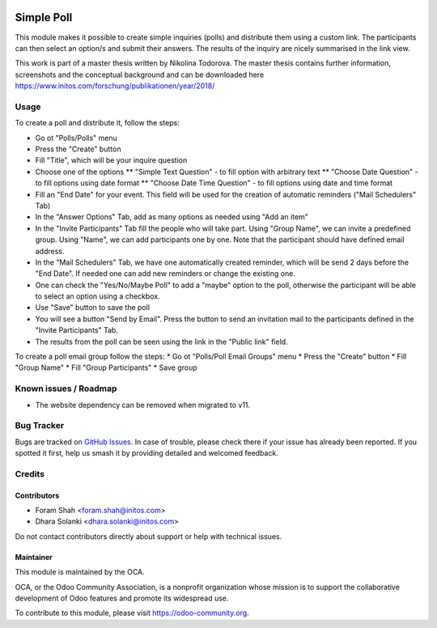 .. image:: https://img.shields.io/badge/licence-AGPL--3-blue.svg
   :target: http://www.gnu.org/licenses/agpl
   :alt: License: AGPL-3

===============================================
Simple Poll
===============================================

This module makes it possible to create simple inquiries (polls) and
distribute them using a custom link. The participants can then select
an option/s and submit their answers. The results of the inquiry are nicely
summarised in the link view.

This work is part of a master thesis written by Nikolina Todorova.
The master thesis contains further information, screenshots and the conceptual
background and can be downloaded here https://www.initos.com/forschung/publikationen/year/2018/

Usage
=====

To create a poll and distribute it, follow the steps:

* Go ot "Polls/Polls" menu
* Press the "Create" button
* Fill "Title", which will be your inquire question
* Choose one of the options
  ** "Simple Text Question" - to fill option with arbitrary text
  ** "Choose Date Question" - to fill options using date format
  ** "Choose Date Time Question" - to fill options using date and time format
* Fill an "End Date" for your event.
  This field will be used for the creation of automatic reminders ("Mail Schedulers" Tab)
* In the "Answer Options" Tab, add as many options as needed using "Add an item"
* In the "Invite Participants" Tab fill the people who will take part.
  Using "Group Name", we can invite a predefined group.
  Using "Name", we can add participants one by one.
  Note that the participant should have defined email address.
* In the "Mail Schedulers" Tab, we have one automatically created reminder,
  which will be send 2 days before the "End Date".
  If needed one can add new reminders or change the existing one.
* One can check the "Yes/No/Maybe Poll" to add a "maybe" option to the poll,
  otherwise the participant will be able to select an option using a checkbox.
* Use "Save" button to save the poll
* You will see a button "Send by Email". Press the button to send an invitation mail to the participants
  defined in the "Invite Participants" Tab.
* The results from the poll can be seen using the link in the "Public link" field.

To create a poll email group follow the steps:
* Go ot "Polls/Poll Email Groups" menu
* Press the "Create" button
* Fill "Group Name"
* Fill "Group Participants"
* Save group

Known issues / Roadmap
======================

* The website dependency can be removed when migrated to v11.

Bug Tracker
===========

Bugs are tracked on `GitHub Issues
<https://github.com/OCA/event/issues>`_. In case of trouble, please
check there if your issue has already been reported. If you spotted it first,
help us smash it by providing detailed and welcomed feedback.

Credits
=======

Contributors
------------

* Foram Shah <foram.shah@initos.com>
* Dhara Solanki <dhara.solanki@initos.com>

Do not contact contributors directly about support or help with technical issues.

Maintainer
----------

.. image:: https://odoo-community.org/logo.png
   :alt: Odoo Community Association
   :target: https://odoo-community.org

This module is maintained by the OCA.

OCA, or the Odoo Community Association, is a nonprofit organization whose
mission is to support the collaborative development of Odoo features and
promote its widespread use.

To contribute to this module, please visit https://odoo-community.org.
